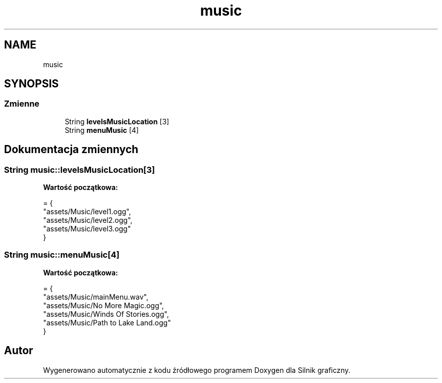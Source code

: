 .TH "music" 3 "So, 27 lis 2021" "Silnik graficzny" \" -*- nroff -*-
.ad l
.nh
.SH NAME
music
.SH SYNOPSIS
.br
.PP
.SS "Zmienne"

.in +1c
.ti -1c
.RI "String \fBlevelsMusicLocation\fP [3]"
.br
.ti -1c
.RI "String \fBmenuMusic\fP [4]"
.br
.in -1c
.SH "Dokumentacja zmiennych"
.PP 
.SS "String music::levelsMusicLocation[3]"
\fBWartość początkowa:\fP
.PP
.nf
= {
        "assets/Music/level1\&.ogg",
        "assets/Music/level2\&.ogg",
        "assets/Music/level3\&.ogg"
    }
.fi
.SS "String music::menuMusic[4]"
\fBWartość początkowa:\fP
.PP
.nf
= {
        "assets/Music/mainMenu\&.wav",
        "assets/Music/No More Magic\&.ogg",
        "assets/Music/Winds Of Stories\&.ogg",
        "assets/Music/Path to Lake Land\&.ogg"
    }
.fi
.SH "Autor"
.PP 
Wygenerowano automatycznie z kodu źródłowego programem Doxygen dla Silnik graficzny\&.
